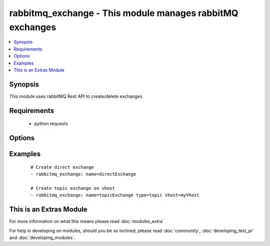 .. _rabbitmq_exchange:


rabbitmq_exchange - This module manages rabbitMQ exchanges
++++++++++++++++++++++++++++++++++++++++++++++++++++++++++

.. versionadded:: 2.0


.. contents::
   :local:
   :depth: 1


Synopsis
--------

This module uses rabbitMQ Rest API to create/delete exchanges


Requirements
------------

  * python requests


Options
-------

.. raw:: html

    <table border=1 cellpadding=4>
    <tr>
    <th class="head">parameter</th>
    <th class="head">required</th>
    <th class="head">default</th>
    <th class="head">choices</th>
    <th class="head">comments</th>
    </tr>
            <tr>
    <td>arguments<br/><div style="font-size: small;"></div></td>
    <td>no</td>
    <td></td>
        <td><ul></ul></td>
        <td><div>extra arguments for exchange. If defined this argument is a key/value dictionary</div></td></tr>
            <tr>
    <td>auto_delete<br/><div style="font-size: small;"></div></td>
    <td>no</td>
    <td></td>
        <td><ul><li>yes</li><li>no</li></ul></td>
        <td><div>if the exchange should delete itself after all queues/exchanges unbound from it</div></td></tr>
            <tr>
    <td>durable<br/><div style="font-size: small;"></div></td>
    <td>no</td>
    <td>True</td>
        <td><ul><li>yes</li><li>no</li></ul></td>
        <td><div>whether exchange is durable or not</div></td></tr>
            <tr>
    <td>exchange_type<br/><div style="font-size: small;"></div></td>
    <td>no</td>
    <td>direct</td>
        <td><ul><li>fanout</li><li>direct</li><li>headers</li><li>topic</li></ul></td>
        <td><div>type for the exchange</div></br>
        <div style="font-size: small;">aliases: type<div></td></tr>
            <tr>
    <td>internal<br/><div style="font-size: small;"></div></td>
    <td>no</td>
    <td></td>
        <td><ul><li>yes</li><li>no</li></ul></td>
        <td><div>exchange is available only for other exchanges</div></td></tr>
            <tr>
    <td>login_host<br/><div style="font-size: small;"></div></td>
    <td>no</td>
    <td>localhost</td>
        <td><ul></ul></td>
        <td><div>rabbitMQ host for connection</div></td></tr>
            <tr>
    <td>login_password<br/><div style="font-size: small;"></div></td>
    <td>no</td>
    <td></td>
        <td><ul></ul></td>
        <td><div>rabbitMQ password for connection</div></td></tr>
            <tr>
    <td>login_port<br/><div style="font-size: small;"></div></td>
    <td>no</td>
    <td>15672</td>
        <td><ul></ul></td>
        <td><div>rabbitMQ management api port</div></td></tr>
            <tr>
    <td>login_user<br/><div style="font-size: small;"></div></td>
    <td>no</td>
    <td>guest</td>
        <td><ul></ul></td>
        <td><div>rabbitMQ user for connection</div></td></tr>
            <tr>
    <td>name<br/><div style="font-size: small;"></div></td>
    <td>yes</td>
    <td></td>
        <td><ul></ul></td>
        <td><div>Name of the exchange to create</div></td></tr>
            <tr>
    <td>state<br/><div style="font-size: small;"></div></td>
    <td>no</td>
    <td>present</td>
        <td><ul><li>present</li><li>absent</li></ul></td>
        <td><div>Whether the exchange should be present or absent</div><div>Only present implemented atm</div></td></tr>
            <tr>
    <td>vhost<br/><div style="font-size: small;"></div></td>
    <td>no</td>
    <td>/</td>
        <td><ul></ul></td>
        <td><div>rabbitMQ virtual host</div></td></tr>
        </table>
    </br>



Examples
--------

 ::

    # Create direct exchange
    - rabbitmq_exchange: name=directExchange
    
    # Create topic exchange on vhost
    - rabbitmq_exchange: name=topicExchange type=topic vhost=myVhost




    
This is an Extras Module
------------------------

For more information on what this means please read :doc:`modules_extra`

    
For help in developing on modules, should you be so inclined, please read :doc:`community`, :doc:`developing_test_pr` and :doc:`developing_modules`.


